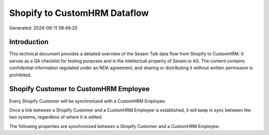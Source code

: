 =============================
Shopify to CustomHRM Dataflow
=============================

Generated: 2024-09-11 08:49:20

Introduction
------------

This technical document provides a detailed overview of the Sesam Talk data flow from Shopify to CustomHRM. It serves as a QA checklist for testing purposes and is the intellectual property of Sesam.io AS. The content contains confidential information regulated under an NDA agreement, and sharing or distributing it without written permission is prohibited.

Shopify Customer to CustomHRM Employee
--------------------------------------
Every Shopify Customer will be synchronized with a CustomHRM Employee.

Once a link between a Shopify Customer and a CustomHRM Employee is established, it will keep in sync between the two systems, regardless of where it is edited.

The following properties are synchronized between a Shopify Customer and a CustomHRM Employee:

.. list-table::
   :header-rows: 1

   * - Shopify Customer Property
     - CustomHRM Employee Property
     - CustomHRM Data Type

